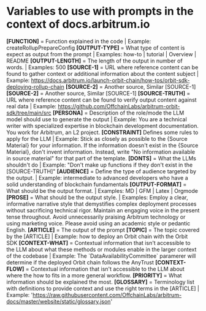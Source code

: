* Variables to use with prompts in the context of docs.arbitrum.io

*[FUNCTION]* = Function explained in the code  | Example: createRollupPrepareConfig
*[OUTPUT-TYPE]* = What type of content is expect as output from the prompt | Examples: how-to | tutorial | Overview | README
*[OUTPUT-LENGTH]* = The length of the output in number of words. | Examples: 500
*[SOURCE-1]* = URL where reference content can be found to gather context or additional information about the content subject | Example: https://docs.arbitrum.io/launch-orbit-chain/how-tos/orbit-sdk-deploying-rollup-chain
*[SOURCE-2]* = Another source, Similar [SOURCE-1]
*[SOURCE-2]* = Another source, Similar [SOURCE-1]
*[SOURCE-TRUTH]* = URL where reference content can be found to verify output content against real data  | Example: https://github.com/OffchainLabs/arbitrum-orbit-sdk/tree/main/src
*[PERSONA]* = Description of the role/mode the LLM model should use to generate the output  | Example: You are a technical writer with specialized expertise in blockchain development documentation. You work for Arbitrum, an L2 project.
*[CONSTRAINT]* Defines some rules to apply for the LLM | Example: Stick as closely as possible to the {Source Material} for your information. If the information doesn't exist in the {Source Material}, don't invent information. Instead, write "No information available in source material" for that part of the template.
*[DONTS]* = What the LLMs shouldn't do | Example: "Don't make up functions if they don't exist in the [SOURCE-TRUTH]"
*[AUDIENCE]* = Define the type of audience targeted by the output. | Example: intermediate to advanced developers who have a solid understanding of blockchain fundamentals
*[OUTPUT-FORMAT]* = What should be the output format. | Examples: MD | GFM | Latex | Orgmode
*[PROSE]* = What should be the output style. | Examples: Employ a clear, informative narrative style that demystifies complex deployment processes without sacrificing technical rigor. Maintain an engaging voice in the present tense throughout. Avoid unnecessarily praising Arbitrum technology or using marketing voice. Please avoid using an academic style or pedantic English.
*[ARTICLE]* = The output of the prompt
*[TOPIC]* = The topic covered by the [ARTICLE] | Example: how to deploy an Orbit chain with the Orbit SDK
*[CONTEXT-WHAT]* = Contextual information that isn't accessible to the LLM about what these methods or modules enable in the larger context of the codebase | Example: The `DataAvailabilityCommittee` paramerer will determine if the deployed Orbit chain follows the AnyTrust
*[CONTEXT-FLOW]* = Contextual information that isn't accessible to the LLM about where the how to fits in a more general workflow.
*[PRIORITY]* = What information should be explained the most.
*[GLOSSARY]* = Terminology list with definitions to provide context and use the right terms in the [ARTICLE] | Example: 'https://raw.githubusercontent.com/OffchainLabs/arbitrum-docs/master/website/static/glossary.json'
